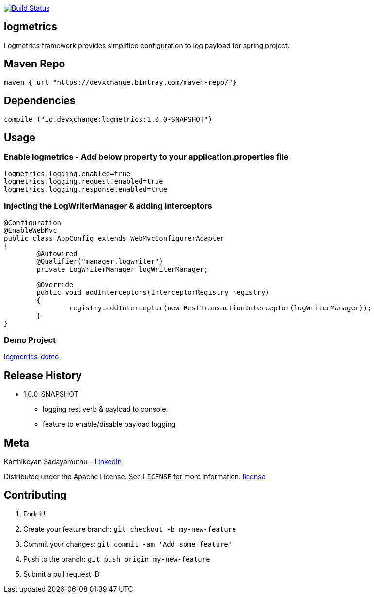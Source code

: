 image:https://travis-ci.com/devxchangeio/logmetrics-java.svg?branch=master["Build Status", link="https://travis-ci.com/devxchangeio/logmetrics-java"]

## logmetrics

Logmetrics framework provides simplified configuration to log payload for spring project.

## Maven Repo 
```
maven { url "https://devxchange.bintray.com/maven-repo/"}

```

## Dependencies

```
compile ("io.devxchange:logmetrics:1.0.0-SNAPSHOT")
	
```

## Usage

### Enable logmetrics - Add below property to your application.properties file

```
logmetrics.logging.enabled=true
logmetrics.logging.request.enabled=true
logmetrics.logging.response.enabled=true

```

### Injecting the LogWriterManager & adding Interceptors

```
@Configuration
@EnableWebMvc
public class AppConfig extends WebMvcConfigurerAdapter 
{
	@Autowired
	@Qualifier("manager.logwriter")
	private LogWriterManager logWriterManager;

	@Override
	public void addInterceptors(InterceptorRegistry registry) 
	{
		registry.addInterceptor(new RestTransactionInterceptor(logWriterManager));
	}
}
	
```

### Demo Project 

https://github.com/devxchange-blog/logmetrics-demo.git[logmetrics-demo]

## Release History

** 1.0.0-SNAPSHOT
    * logging rest verb & payload to console.
    * feature to enable/disable payload logging

## Meta
Karthikeyan Sadayamuthu – https://www.linkedin.com/in/ksadayamuthu/[LinkedIn]

Distributed under the Apache License. See ``LICENSE`` for more information. https://github.com/devxchange/logmetrics-java/blob/master/LICENSE[license]

## Contributing

1. Fork it!
2. Create your feature branch: `git checkout -b my-new-feature`
3. Commit your changes: `git commit -am 'Add some feature'`
4. Push to the branch: `git push origin my-new-feature`
5. Submit a pull request :D

